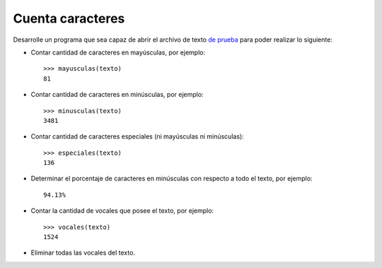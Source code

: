 Cuenta caracteres
-----------------

Desarrolle un programa que sea capaz de abrir el archivo de texto
`de prueba`_ para poder realizar lo siguiente:

.. _de prueba: ../../_static/texto.txt

* Contar cantidad de caracteres en mayúsculas, por ejemplo::

    >>> mayusculas(texto)
    81

* Contar cantidad de caracteres en minúsculas, por ejemplo::

    >>> minusculas(texto)
    3481

* Contar cantidad de caracteres especiales (ni mayúsculas ni minúsculas)::

    >>> especiales(texto)
    136

* Determinar el porcentaje de caracteres en minúsculas con respecto
  a todo el texto, por ejemplo::

    94.13%

* Contar la cantidad de vocales que posee el texto, por ejemplo::

    >>> vocales(texto)
    1524

* Eliminar todas las vocales del texto.
